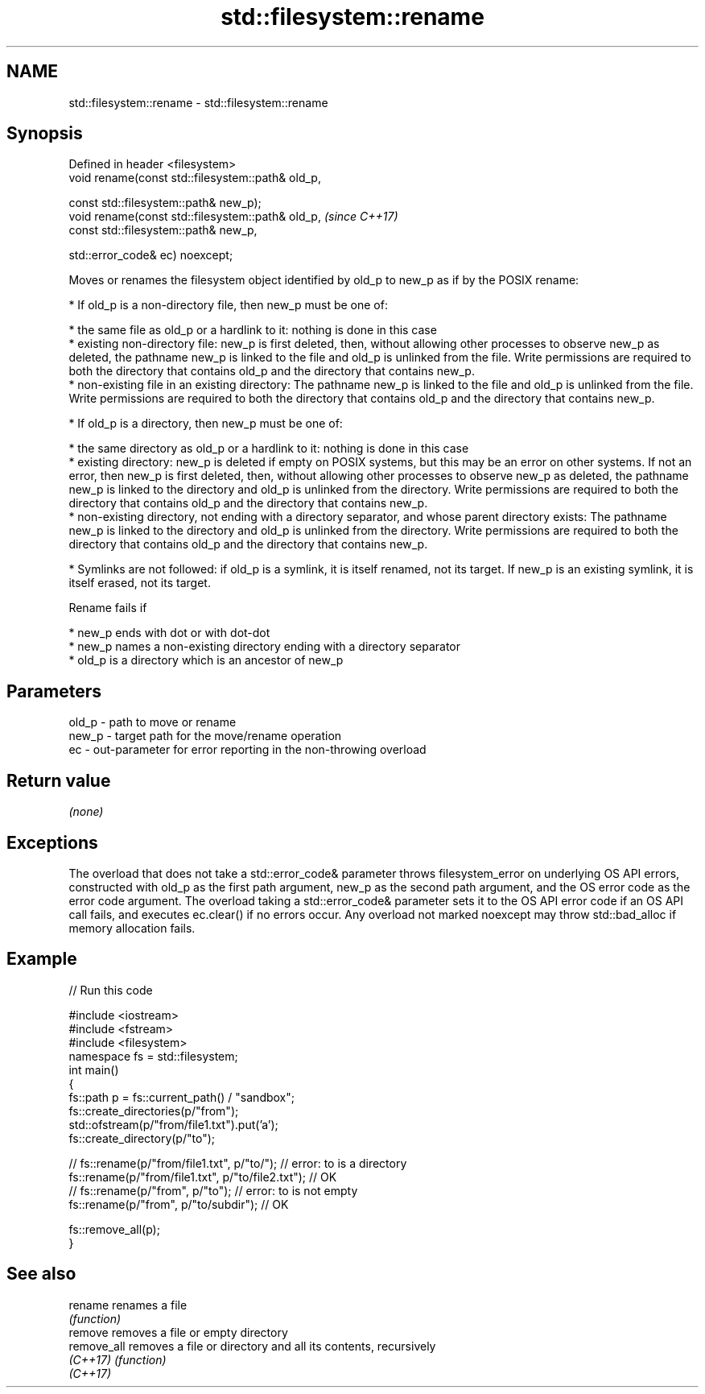 .TH std::filesystem::rename 3 "2020.03.24" "http://cppreference.com" "C++ Standard Libary"
.SH NAME
std::filesystem::rename \- std::filesystem::rename

.SH Synopsis
   Defined in header <filesystem>
   void rename(const std::filesystem::path& old_p,

   const std::filesystem::path& new_p);
   void rename(const std::filesystem::path& old_p,  \fI(since C++17)\fP
   const std::filesystem::path& new_p,

   std::error_code& ec) noexcept;

   Moves or renames the filesystem object identified by old_p to new_p as if by the POSIX rename:

     * If old_p is a non-directory file, then new_p must be one of:

              * the same file as old_p or a hardlink to it: nothing is done in this case
              * existing non-directory file: new_p is first deleted, then, without allowing other processes to observe new_p as deleted, the pathname new_p is linked to the file and old_p is unlinked from the file. Write permissions are required to both the directory that contains old_p and the directory that contains new_p.
              * non-existing file in an existing directory: The pathname new_p is linked to the file and old_p is unlinked from the file. Write permissions are required to both the directory that contains old_p and the directory that contains new_p.

     * If old_p is a directory, then new_p must be one of:

              * the same directory as old_p or a hardlink to it: nothing is done in this case
              * existing directory: new_p is deleted if empty on POSIX systems, but this may be an error on other systems. If not an error, then new_p is first deleted, then, without allowing other processes to observe new_p as deleted, the pathname new_p is linked to the directory and old_p is unlinked from the directory. Write permissions are required to both the directory that contains old_p and the directory that contains new_p.
              * non-existing directory, not ending with a directory separator, and whose parent directory exists: The pathname new_p is linked to the directory and old_p is unlinked from the directory. Write permissions are required to both the directory that contains old_p and the directory that contains new_p.

     * Symlinks are not followed: if old_p is a symlink, it is itself renamed, not its target. If new_p is an existing symlink, it is itself erased, not its target.

   Rename fails if

     * new_p ends with dot or with dot-dot
     * new_p names a non-existing directory ending with a directory separator
     * old_p is a directory which is an ancestor of new_p

.SH Parameters

   old_p - path to move or rename
   new_p - target path for the move/rename operation
   ec    - out-parameter for error reporting in the non-throwing overload

.SH Return value

   \fI(none)\fP

.SH Exceptions

   The overload that does not take a std::error_code& parameter throws filesystem_error on underlying OS API errors, constructed with old_p as the first path argument, new_p as the second path argument, and the OS error code as the error code argument. The overload taking a std::error_code& parameter sets it to the OS API error code if an OS API call fails, and executes ec.clear() if no errors occur. Any overload not marked noexcept may throw std::bad_alloc if memory allocation fails.

.SH Example

   
// Run this code

 #include <iostream>
 #include <fstream>
 #include <filesystem>
 namespace fs = std::filesystem;
 int main()
 {
     fs::path p = fs::current_path() / "sandbox";
     fs::create_directories(p/"from");
     std::ofstream(p/"from/file1.txt").put('a');
     fs::create_directory(p/"to");

 //    fs::rename(p/"from/file1.txt", p/"to/"); // error: to is a directory
     fs::rename(p/"from/file1.txt", p/"to/file2.txt"); // OK
 //    fs::rename(p/"from", p/"to"); // error: to is not empty
     fs::rename(p/"from", p/"to/subdir"); // OK

     fs::remove_all(p);
 }

.SH See also

   rename     renames a file
              \fI(function)\fP
   remove     removes a file or empty directory
   remove_all removes a file or directory and all its contents, recursively
   \fI(C++17)\fP    \fI(function)\fP
   \fI(C++17)\fP
